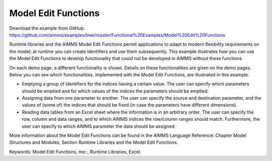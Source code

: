 Model Edit Functions
======================
.. meta::
   :keywords: Model Edit Functions, me::, Runtime Libraries, Excel
   :description: This example illustrates how you can use the Model Edit Functions to develop functionality that could not be developed in AIMMS without these functions. 

Download the example from GitHub:
https://github.com/aimms/examples/tree/master/Functional%20Examples/Model%20Edit%20Functions

Runtime libraries and the AIMMS Model Edit Functions permit applications to adapt to modern flexibility requirements on the model; at runtime you can create identifiers and use them subsequently. This example illustrates how you can use the Model Edit Functions to develop functionality that could not be developed in AIMMS without these functions. 

On each demo page, a different functionality is shown. Details on these functionalities are given on the demo pages. Below you can see which functionalities, implemented with the Model Edit Functions, are illustrated in this example. 

- Emptying a group of identifiers for the indices having a certain value. The user can specify which parameters should be emptied and for which values of the indices the parameters should be emptied.

- Assigning data from one parameter to another. The user can specify the source and destination parameter, and the values of (some of) the indices that should be fixed (in case the parameters have different dimensions).

- Reading data tables from an Excel sheet where the information is in an arbitrary order. The user can specify the row, column and data ranges, and to which AIMMS indices the row/column ranges should match. Furthermore, the user can specify to which AIMMS parameter the data should be assigned.

More information about the Model Edit Functions can be found in the AIMMS Language Reference: Chapter Model Structures and Modules, Section Runtime Libraries and the Model Edit Functions.

Keywords: 
Model Edit Functions, me::, Runtime Libraries, Excel.